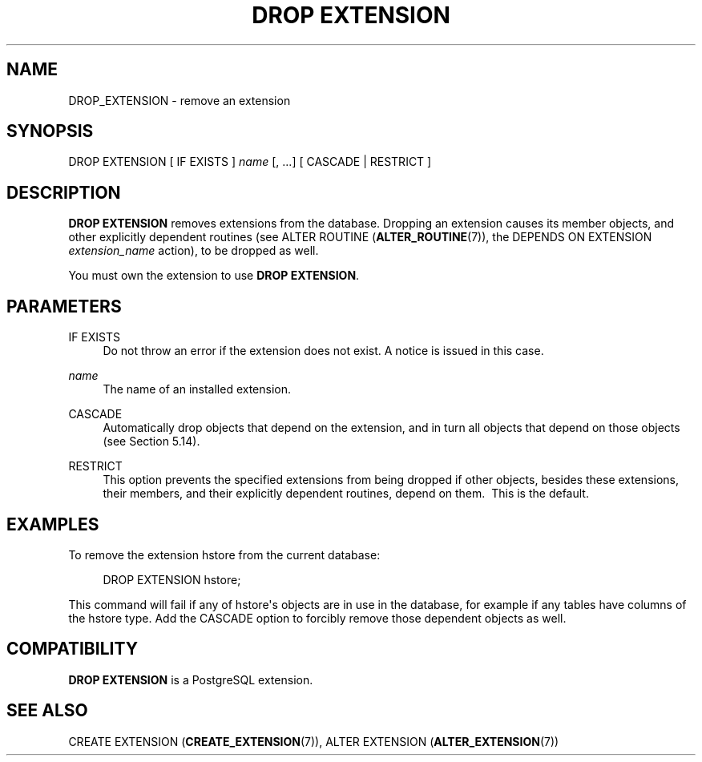 '\" t
.\"     Title: DROP EXTENSION
.\"    Author: The PostgreSQL Global Development Group
.\" Generator: DocBook XSL Stylesheets vsnapshot <http://docbook.sf.net/>
.\"      Date: 2023
.\"    Manual: PostgreSQL 15.2 Documentation
.\"    Source: PostgreSQL 15.2
.\"  Language: English
.\"
.TH "DROP EXTENSION" "7" "2023" "PostgreSQL 15.2" "PostgreSQL 15.2 Documentation"
.\" -----------------------------------------------------------------
.\" * Define some portability stuff
.\" -----------------------------------------------------------------
.\" ~~~~~~~~~~~~~~~~~~~~~~~~~~~~~~~~~~~~~~~~~~~~~~~~~~~~~~~~~~~~~~~~~
.\" http://bugs.debian.org/507673
.\" http://lists.gnu.org/archive/html/groff/2009-02/msg00013.html
.\" ~~~~~~~~~~~~~~~~~~~~~~~~~~~~~~~~~~~~~~~~~~~~~~~~~~~~~~~~~~~~~~~~~
.ie \n(.g .ds Aq \(aq
.el       .ds Aq '
.\" -----------------------------------------------------------------
.\" * set default formatting
.\" -----------------------------------------------------------------
.\" disable hyphenation
.nh
.\" disable justification (adjust text to left margin only)
.ad l
.\" -----------------------------------------------------------------
.\" * MAIN CONTENT STARTS HERE *
.\" -----------------------------------------------------------------
.SH "NAME"
DROP_EXTENSION \- remove an extension
.SH "SYNOPSIS"
.sp
.nf
DROP EXTENSION [ IF EXISTS ] \fIname\fR [, \&.\&.\&.] [ CASCADE | RESTRICT ]
.fi
.SH "DESCRIPTION"
.PP
\fBDROP EXTENSION\fR
removes extensions from the database\&. Dropping an extension causes its member objects, and other explicitly dependent routines (see
ALTER ROUTINE (\fBALTER_ROUTINE\fR(7)), the
DEPENDS ON EXTENSION \fIextension_name\fR
action), to be dropped as well\&.
.PP
You must own the extension to use
\fBDROP EXTENSION\fR\&.
.SH "PARAMETERS"
.PP
IF EXISTS
.RS 4
Do not throw an error if the extension does not exist\&. A notice is issued in this case\&.
.RE
.PP
\fIname\fR
.RS 4
The name of an installed extension\&.
.RE
.PP
CASCADE
.RS 4
Automatically drop objects that depend on the extension, and in turn all objects that depend on those objects (see
Section\ \&5.14)\&.
.RE
.PP
RESTRICT
.RS 4
This option prevents the specified extensions from being dropped if other objects, besides these extensions, their members, and their explicitly dependent routines, depend on them\&.\ \& This is the default\&.
.RE
.SH "EXAMPLES"
.PP
To remove the extension
hstore
from the current database:
.sp
.if n \{\
.RS 4
.\}
.nf
DROP EXTENSION hstore;
.fi
.if n \{\
.RE
.\}
.sp
This command will fail if any of
hstore\*(Aqs objects are in use in the database, for example if any tables have columns of the
hstore
type\&. Add the
CASCADE
option to forcibly remove those dependent objects as well\&.
.SH "COMPATIBILITY"
.PP
\fBDROP EXTENSION\fR
is a
PostgreSQL
extension\&.
.SH "SEE ALSO"
CREATE EXTENSION (\fBCREATE_EXTENSION\fR(7)), ALTER EXTENSION (\fBALTER_EXTENSION\fR(7))
